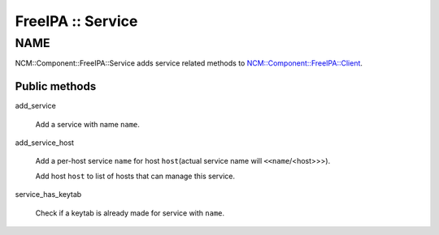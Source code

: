 
##################
FreeIPA :: Service
##################


****
NAME
****


NCM::Component::FreeIPA::Service adds service related methods to
`NCM::Component::FreeIPA::Client <http://search.cpan.org/search?query=NCM%3a%3aComponent%3a%3aFreeIPA%3a%3aClient&mode=module>`_.

Public methods
==============



add_service
 
 Add a service with name \ ``name``\ .
 


add_service_host
 
 Add a per-host service \ ``name``\  for host \ ``host``\ 
 (actual service name will \ ``<<name``\ /<host>>>).
 
 Add host \ ``host``\  to list of hosts that can manage this service.
 


service_has_keytab
 
 Check if a keytab is already made for service with \ ``name``\ .
 



